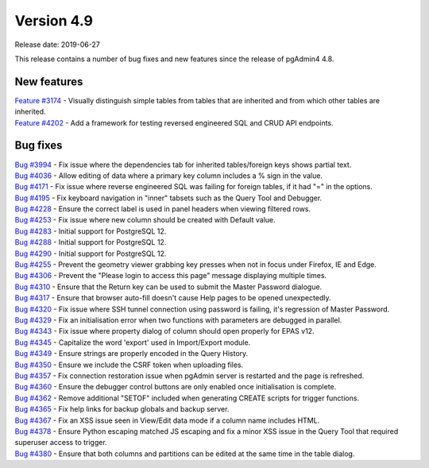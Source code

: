 ***********
Version 4.9
***********

Release date: 2019-06-27

This release contains a number of bug fixes and new features since the release of pgAdmin4 4.8.

New features
************

| `Feature #3174 <https://redmine.postgresql.org/issues/3174>`_ - Visually distinguish simple tables from tables that are inherited and from which other tables are inherited.
| `Feature #4202 <https://redmine.postgresql.org/issues/4202>`_ - Add a framework for testing reversed engineered SQL and CRUD API endpoints.

Bug fixes
*********

| `Bug #3994 <https://redmine.postgresql.org/issues/3994>`_ - Fix issue where the dependencies tab for inherited tables/foreign keys shows partial text.
| `Bug #4036 <https://redmine.postgresql.org/issues/4036>`_ - Allow editing of data where a primary key column includes a % sign in the value.
| `Bug #4171 <https://redmine.postgresql.org/issues/4171>`_ - Fix issue where reverse engineered SQL was failing for foreign tables, if it had "=" in the options.
| `Bug #4195 <https://redmine.postgresql.org/issues/4195>`_ - Fix keyboard navigation in "inner" tabsets such as the Query Tool and Debugger.
| `Bug #4228 <https://redmine.postgresql.org/issues/4228>`_ - Ensure the correct label is used in panel headers when viewing filtered rows.
| `Bug #4253 <https://redmine.postgresql.org/issues/4253>`_ - Fix issue where new column should be created with Default value.
| `Bug #4283 <https://redmine.postgresql.org/issues/4283>`_ - Initial support for PostgreSQL 12.
| `Bug #4288 <https://redmine.postgresql.org/issues/4288>`_ - Initial support for PostgreSQL 12.
| `Bug #4290 <https://redmine.postgresql.org/issues/4290>`_ - Initial support for PostgreSQL 12.
| `Bug #4255 <https://redmine.postgresql.org/issues/4255>`_ - Prevent the geometry viewer grabbing key presses when not in focus under Firefox, IE and Edge.
| `Bug #4306 <https://redmine.postgresql.org/issues/4306>`_ - Prevent the "Please login to access this page" message displaying multiple times.
| `Bug #4310 <https://redmine.postgresql.org/issues/4310>`_ - Ensure that the Return key can be used to submit the Master Password dialogue.
| `Bug #4317 <https://redmine.postgresql.org/issues/4317>`_ - Ensure that browser auto-fill doesn't cause Help pages to be opened unexpectedly.
| `Bug #4320 <https://redmine.postgresql.org/issues/4320>`_ - Fix issue where SSH tunnel connection using password is failing, it's regression of Master Password.
| `Bug #4329 <https://redmine.postgresql.org/issues/4329>`_ - Fix an initialisation error when two functions with parameters are debugged in parallel.
| `Bug #4343 <https://redmine.postgresql.org/issues/4343>`_ - Fix issue where property dialog of column should open properly for EPAS v12.
| `Bug #4345 <https://redmine.postgresql.org/issues/4345>`_ - Capitalize the word 'export' used in Import/Export module.
| `Bug #4349 <https://redmine.postgresql.org/issues/4349>`_ - Ensure strings are properly encoded in the Query History.
| `Bug #4350 <https://redmine.postgresql.org/issues/4350>`_ - Ensure we include the CSRF token when uploading files.
| `Bug #4357 <https://redmine.postgresql.org/issues/4357>`_ - Fix connection restoration issue when pgAdmin server is restarted and the page is refreshed.
| `Bug #4360 <https://redmine.postgresql.org/issues/4360>`_ - Ensure the debugger control buttons are only enabled once initialisation is complete.
| `Bug #4362 <https://redmine.postgresql.org/issues/4362>`_ - Remove additional "SETOF" included when generating CREATE scripts for trigger functions.
| `Bug #4365 <https://redmine.postgresql.org/issues/4365>`_ - Fix help links for backup globals and backup server.
| `Bug #4367 <https://redmine.postgresql.org/issues/4367>`_ - Fix an XSS issue seen in View/Edit data mode if a column name includes HTML.
| `Bug #4378 <https://redmine.postgresql.org/issues/4378>`_ - Ensure Python escaping matched JS escaping and fix a minor XSS issue in the Query Tool that required superuser access to trigger.
| `Bug #4380 <https://redmine.postgresql.org/issues/4380>`_ - Ensure that both columns and partitions can be edited at the same time in the table dialog.